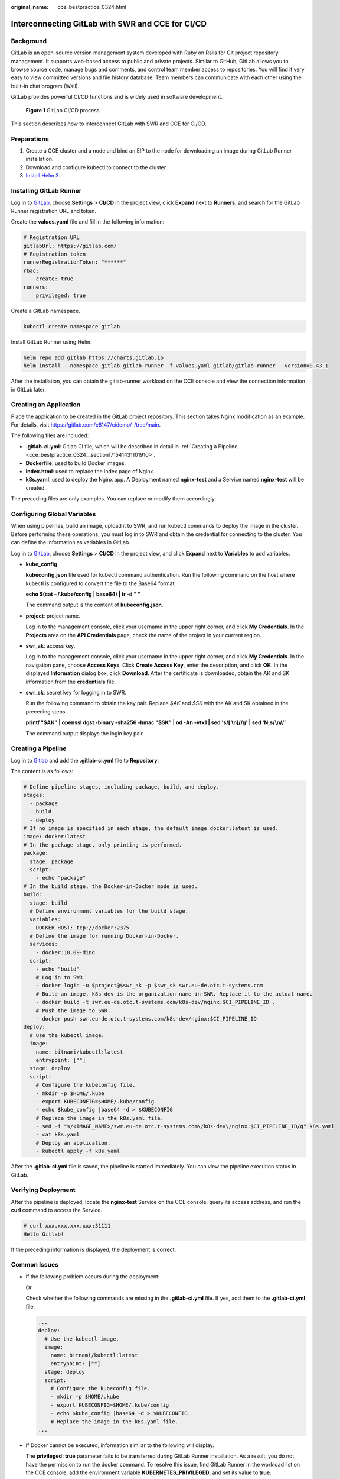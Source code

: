 :original_name: cce_bestpractice_0324.html

.. _cce_bestpractice_0324:

Interconnecting GitLab with SWR and CCE for CI/CD
=================================================

Background
----------

GitLab is an open-source version management system developed with Ruby on Rails for Git project repository management. It supports web-based access to public and private projects. Similar to GitHub, GitLab allows you to browse source code, manage bugs and comments, and control team member access to repositories. You will find it very easy to view committed versions and file history database. Team members can communicate with each other using the built-in chat program (Wall).

GitLab provides powerful CI/CD functions and is widely used in software development.


.. figure:: /_static/images/en-us_image_0000001897904777.png
   :alt: **Figure 1** GitLab CI/CD process

   **Figure 1** GitLab CI/CD process

This section describes how to interconnect GitLab with SWR and CCE for CI/CD.

Preparations
------------

#. Create a CCE cluster and a node and bind an EIP to the node for downloading an image during GitLab Runner installation.
#. Download and configure kubectl to connect to the cluster.
#. `Install Helm 3 <https://helm.sh/docs/intro/install/>`__.

Installing GitLab Runner
------------------------

Log in to `GitLab <https://www.gitlab.com/>`__, choose **Settings** > **CI/CD** in the project view, click **Expand** next to **Runners**, and search for the GitLab Runner registration URL and token.

|image1|

Create the **values.yaml** file and fill in the following information:

.. code-block::

   # Registration URL
   gitlabUrl: https://gitlab.com/
   # Registration token
   runnerRegistrationToken: "******"
   rbac:
       create: true
   runners:
       privileged: true

Create a GitLab namespace.

.. code-block::

   kubectl create namespace gitlab

Install GitLab Runner using Helm.

.. code-block::

   helm repo add gitlab https://charts.gitlab.io
   helm install --namespace gitlab gitlab-runner -f values.yaml gitlab/gitlab-runner --version=0.43.1

After the installation, you can obtain the gitlab-runner workload on the CCE console and view the connection information in GitLab later.

|image2|

Creating an Application
-----------------------

Place the application to be created in the GitLab project repository. This section takes Nginx modification as an example. For details, visit https://gitlab.com/c8147/cidemo/-/tree/main.

The following files are included:

-  **.gitlab-ci.yml**: Gitlab CI file, which will be described in detail in :ref:`Creating a Pipeline <cce_bestpractice_0324__section171541431101910>`.
-  **Dockerfile**: used to build Docker images.
-  **index.html**: used to replace the index page of Nginx.
-  **k8s.yaml**: used to deploy the Nginx app. A Deployment named **nginx-test** and a Service named **nginx-test** will be created.

The preceding files are only examples. You can replace or modify them accordingly.

Configuring Global Variables
----------------------------

When using pipelines, build an image, upload it to SWR, and run kubectl commands to deploy the image in the cluster. Before performing these operations, you must log in to SWR and obtain the credential for connecting to the cluster. You can define the information as variables in GitLab.

Log in to `GitLab <https://www.gitlab.com/>`__, choose **Settings** > **CI/CD** in the project view, and click **Expand** next to **Variables** to add variables.

|image3|

-  **kube_config**

   **kubeconfig.json** file used for kubectl command authentication. Run the following command on the host where kubectl is configured to convert the file to the Base64 format:

   **echo $(cat ~/.kube/config \| base64) \| tr -d " "**

   The command output is the content of **kubeconfig.json**.

-  **project**: project name.

   Log in to the management console, click your username in the upper right corner, and click **My Credentials**. In the **Projects** area on the **API Credentials** page, check the name of the project in your current region.

-  **swr_ak**: access key.

   Log in to the management console, click your username in the upper right corner, and click **My Credentials**. In the navigation pane, choose **Access Keys**. Click **Create Access Key**, enter the description, and click **OK**. In the displayed **Information** dialog box, click **Download**. After the certificate is downloaded, obtain the AK and SK information from the **credentials** file.

-  **swr_sk**: secret key for logging in to SWR.

   Run the following command to obtain the key pair. Replace *$AK* and *$SK* with the AK and SK obtained in the preceding steps.

   **printf "$AK" \| openssl dgst -binary -sha256 -hmac "$SK" \| od -An -vtx1 \| sed 's/[ \\n]//g' \| sed 'N;s/\\n//'**

   The command output displays the login key pair.

.. _cce_bestpractice_0324__section171541431101910:

Creating a Pipeline
-------------------

Log in to `Gitlab <https://www.gitlab.com/>`__ and add the **.gitlab-ci.yml** file to **Repository**.

|image4|

The content is as follows:

.. code-block::

   # Define pipeline stages, including package, build, and deploy.
   stages:
     - package
     - build
     - deploy
   # If no image is specified in each stage, the default image docker:latest is used.
   image: docker:latest
   # In the package stage, only printing is performed.
   package:
     stage: package
     script:
       - echo "package"
   # In the build stage, the Docker-in-Docker mode is used.
   build:
     stage: build
     # Define environment variables for the build stage.
     variables:
       DOCKER_HOST: tcp://docker:2375
     # Define the image for running Docker-in-Docker.
     services:
       - docker:18.09-dind
     script:
       - echo "build"
       # Log in to SWR.
       - docker login -u $project@$swr_ak -p $swr_sk swr.eu-de.otc.t-systems.com
       # Build an image. k8s-dev is the organization name in SWR. Replace it to the actual name.
       - docker build -t swr.eu-de.otc.t-systems.com/k8s-dev/nginx:$CI_PIPELINE_ID .
       # Push the image to SWR.
       - docker push swr.eu-de.otc.t-systems.com/k8s-dev/nginx:$CI_PIPELINE_ID
   deploy:
     # Use the kubectl image.
     image:
       name: bitnami/kubectl:latest
       entrypoint: [""]
     stage: deploy
     script:
       # Configure the kubeconfig file.
       - mkdir -p $HOME/.kube
       - export KUBECONFIG=$HOME/.kube/config
       - echo $kube_config |base64 -d > $KUBECONFIG
       # Replace the image in the k8s.yaml file.
       - sed -i "s/<IMAGE_NAME>/swr.eu-de.otc.t-systems.com\/k8s-dev\/nginx:$CI_PIPELINE_ID/g" k8s.yaml
       - cat k8s.yaml
       # Deploy an application.
       - kubectl apply -f k8s.yaml

After the **.gitlab-ci.yml** file is saved, the pipeline is started immediately. You can view the pipeline execution status in GitLab.

|image5|

Verifying Deployment
--------------------

After the pipeline is deployed, locate the **nginx-test** Service on the CCE console, query its access address, and run the **curl** command to access the Service.

.. code-block::

   # curl xxx.xxx.xxx.xxx:31111
   Hello Gitlab!

If the preceding information is displayed, the deployment is correct.

Common Issues
-------------

-  If the following problem occurs during the deployment:

   |image6|

   Or

   |image7|

   Check whether the following commands are missing in the **.gitlab-ci.yml** file. If yes, add them to the **.gitlab-ci.yml** file.

   .. code-block::

      ...
      deploy:
        # Use the kubectl image.
        image:
          name: bitnami/kubectl:latest
          entrypoint: [""]
        stage: deploy
        script:
          # Configure the kubeconfig file.
          - mkdir -p $HOME/.kube
          - export KUBECONFIG=$HOME/.kube/config
          - echo $kube_config |base64 -d > $KUBECONFIG
          # Replace the image in the k8s.yaml file.
      ...

-  If Docker cannot be executed, information similar to the following will display.

   |image8|

   The **privileged: true** parameter fails to be transferred during GitLab Runner installation. As a result, you do not have the permission to run the docker command. To resolve this issue, find GitLab Runner in the workload list on the CCE console, add the environment variable **KUBERNETES_PRIVILEGED**, and set its value to **true**.

   |image9|

.. |image1| image:: /_static/images/en-us_image_0000001898024285.png
.. |image2| image:: /_static/images/en-us_image_0000001898024333.png
.. |image3| image:: /_static/images/en-us_image_0000001851744104.png
.. |image4| image:: /_static/images/en-us_image_0000001851744112.png
.. |image5| image:: /_static/images/en-us_image_0000001851585432.png
.. |image6| image:: /_static/images/en-us_image_0000001897904773.png
.. |image7| image:: /_static/images/en-us_image_0000001851585416.png
.. |image8| image:: /_static/images/en-us_image_0000001911555737.png
.. |image9| image:: /_static/images/en-us_image_0000001851585384.png
